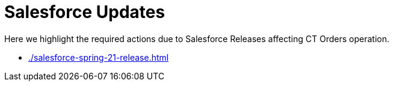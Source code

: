 = Salesforce Updates

Here we highlight the required actions due to Salesforce Releases affecting CT Orders operation.

* xref:./salesforce-spring-21-release.adoc[]

